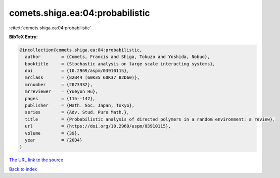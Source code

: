 comets.shiga.ea:04:probabilistic
================================

:cite:t:`comets.shiga.ea:04:probabilistic`

**BibTeX Entry:**

.. code-block:: bibtex

   @incollection{comets.shiga.ea:04:probabilistic,
     author        = {Comets, Francis and Shiga, Tokuzo and Yoshida, Nobuo},
     booktitle     = {Stochastic analysis on large scale interacting systems},
     doi           = {10.2969/aspm/03910115},
     mrclass       = {82B44 (60K35 60K37 82D60)},
     mrnumber      = {2073332},
     mrreviewer    = {Yueyun Hu},
     pages         = {115--142},
     publisher     = {Math. Soc. Japan, Tokyo},
     series        = {Adv. Stud. Pure Math.},
     title         = {Probabilistic analysis of directed polymers in a random environment: a review},
     url           = {https://doi.org/10.2969/aspm/03910115},
     volume        = {39},
     year          = {2004}
   }

`The URL link to the source <https://doi.org/10.2969/aspm/03910115>`__


`Back to index <../By-Cite-Keys.html>`__
